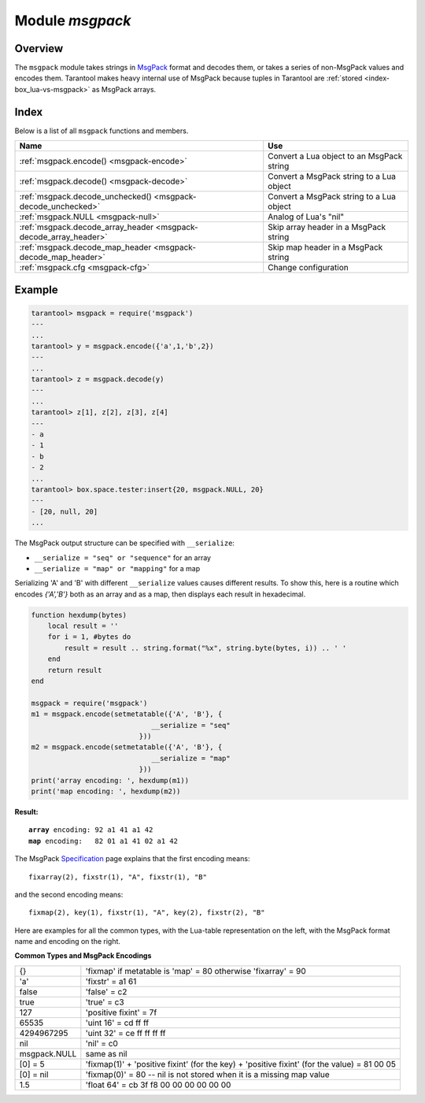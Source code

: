 .. _msgpack-module:

-------------------------------------------------------------------------------
                                    Module `msgpack`
-------------------------------------------------------------------------------

===============================================================================
                                   Overview
===============================================================================

The ``msgpack`` module takes strings in MsgPack_ format and decodes them, or
takes a series of non-MsgPack values and encodes them.
Tarantool makes heavy internal use of MsgPack because tuples in Tarantool
are :ref:`stored <index-box_lua-vs-msgpack>` as MsgPack arrays.

===============================================================================
                                    Index
===============================================================================

Below is a list of all ``msgpack`` functions and members.

.. container:: table

    .. rst-class:: left-align-column-1
    .. rst-class:: left-align-column-2

    +--------------------------------------+---------------------------------+
    | Name                                 | Use                             |
    +======================================+=================================+
    | :ref:`msgpack.encode()               | Convert a Lua object to an      |
    | <msgpack-encode>`                    | MsgPack string                  |
    +--------------------------------------+---------------------------------+
    | :ref:`msgpack.decode()               | Convert a MsgPack string to a   |
    | <msgpack-decode>`                    | Lua object                      |
    +--------------------------------------+---------------------------------+
    | :ref:`msgpack.decode_unchecked()     | Convert a MsgPack string to a   |
    | <msgpack-decode_unchecked>`          | Lua object                      |
    +--------------------------------------+---------------------------------+
    | :ref:`msgpack.NULL                   | Analog of Lua's "nil"           |
    | <msgpack-null>`                      |                                 |
    +--------------------------------------+---------------------------------+
    | :ref:`msgpack.decode_array_header    | Skip array header in a MsgPack  |
    | <msgpack-decode_array_header>`       | string                          |
    +--------------------------------------+---------------------------------+
    | :ref:`msgpack.decode_map_header      | Skip map header in a MsgPack    |
    | <msgpack-decode_map_header>`         | string                          |
    +--------------------------------------+---------------------------------+
    | :ref:`msgpack.cfg                    | Change configuration            |
    | <msgpack-cfg>`                       |                                 |
    +--------------------------------------+---------------------------------+

.. module:: msgpack

.. _msgpack-encode:

.. function:: encode(lua_value)

    Convert a Lua object to a MsgPack string.

    :param lua_value: either a scalar value or a Lua table value.
    :return: the original value reformatted as a MsgPack string.
    :rtype: string

.. _msgpack-decode:

.. function:: decode(msgpack_string [, start_position])

    Convert a MsgPack string to a Lua object.

    :param string msgpack_string: a string formatted as MsgPack.
    :param integer start_position: where to start, minimum = 1,
                                   maximum = string length, default = 1.

    :return:

      * (if ``msgpack_string`` is in valid MsgPack format) the original contents
        of ``msgpack_string``, formatted as a Lua table,
        (otherwise) a scalar value, such as a string or a number;
      * "next_start_position". If ``decode`` stops after parsing as far as
        byte N in ``msgpack_string``, then "next_start_position" will equal N + 1,
        and ``decode(msgpack_string, next_start_position)``
        will continue parsing from where the previous ``decode`` stopped, plus 1.
        Normally ``decode`` parses all of ``msgpack_string``, so
        "next_start_position" will equal ``string.len(msgpack_string)`` + 1.

    :rtype: table and number

.. _msgpack-decode_unchecked:

.. function:: decode_unchecked(string)

    Convert a MsgPack string to a Lua object.
    Because checking is skipped, ``decode_unchecked()``
    can operate with string pointers to
    buffers which ``decode()`` cannot handle.
    For an example see the :ref:`buffer <buffer-module>` module.

    :param string: a string formatted as MsgPack.

    :return:

      * the original contents formatted as a Lua table;
      * the number of bytes that were decoded.

    :rtype: lua object

.. _msgpack-null:

.. data:: NULL

    A value comparable to Lua "nil" which may be useful as a placeholder in a
    tuple.

.. _msgpack-decode_array_header:

.. function:: decode_array_header(byte-array, size)

    Call the mp_decode_array function in the `MsgPuck <http://rtsisyk.github.io/msgpuck/>`_ library
    and return the array size and a pointer to the first array component.
    A subsequent call to ``msgpack_decode`` can decode the component instead of the whole array.

    :param byte-array: a pointer to a byte array formatted as MsgPack.
    :param size: a number greater than or equal to the string's length

    :return:

      * the size of the array;
      * a pointer to after the array header.

    .. code-block:: none

        -- Example of decode_array_header
        -- Suppose we have the raw data '\x93\x01\x02\x03'.
        -- \x93 is MsgPack encoding for a header of a three-item array.
        -- We want to skip it and decode the next three items.
        msgpack=require('msgpack'); ffi=require('ffi')
        x,y=msgpack.decode_array_header(ffi.cast('char*','\x93\x01\x02\x03'),4)
        a=msgpack.decode(y,1);b=msgpack.decode(y+1,1);c=msgpack.decode(y+2,1);
        a,b,c
        -- The result will be: 1,2,3.

.. _msgpack-decode_map_header:

.. function:: decode_map_header(byte-array, size)

    Call the mp_decode_map function in the `MsgPuck <http://rtsisyk.github.io/msgpuck/>`_ library
    and return the map size and a pointer to the first map component.
    A subsequent call to ``msgpack_decode`` can decode the component instead of the whole map.

    :param byte-array: a pointer to a byte array formatted as MsgPack.
    :param size: a number greater than or equal to the byte array's length

    :return:

      * the size of the map;
      * a pointer to after the map header.

    .. code-block:: none

        -- Example of decode_map_header
        -- Suppose we have the raw data '\x81\xa2\x41\x41\xc3'.
        -- \x81 is MsgPack encoding for a header of a one-item map.
        -- We want to skip it and decode the next map item.
        msgpack=require('msgpack'); ffi=require('ffi')
        x,y=msgpack.decode_map_header(ffi.cast('char*','\x81\xa2\x41\x41\xc3'),5)
        a=msgpack.decode(y,3);b=msgpack.decode(y+3,1)
        x,a,b
        -- The result will be: 1,"AA", true.

=================================================
                    Example
=================================================

.. code-block:: tarantoolsession

    tarantool> msgpack = require('msgpack')
    ---
    ...
    tarantool> y = msgpack.encode({'a',1,'b',2})
    ---
    ...
    tarantool> z = msgpack.decode(y)
    ---
    ...
    tarantool> z[1], z[2], z[3], z[4]
    ---
    - a
    - 1
    - b
    - 2
    ...
    tarantool> box.space.tester:insert{20, msgpack.NULL, 20}
    ---
    - [20, null, 20]
    ...

.. _msgpack-serialize:

The MsgPack output structure can be specified with ``__serialize``:

* ``__serialize = "seq" or "sequence"`` for an array
* ``__serialize = "map" or "mapping"`` for a map

Serializing 'A' and 'B' with different ``__serialize`` values causes different
results. To show this, here is a routine which encodes `{'A','B'}` both as an
array and as a map, then displays each result in hexadecimal.

.. code-block:: lua

    function hexdump(bytes)
        local result = ''
        for i = 1, #bytes do
            result = result .. string.format("%x", string.byte(bytes, i)) .. ' '
        end
        return result
    end

    msgpack = require('msgpack')
    m1 = msgpack.encode(setmetatable({'A', 'B'}, {
                                 __serialize = "seq"
                              }))
    m2 = msgpack.encode(setmetatable({'A', 'B'}, {
                                 __serialize = "map"
                              }))
    print('array encoding: ', hexdump(m1))
    print('map encoding: ', hexdump(m2))

**Result:**

.. cssclass:: highlight
.. parsed-literal::

    **array** encoding: 92 a1 41 a1 42
    **map** encoding:   82 01 a1 41 02 a1 42

The MsgPack Specification_ page explains that the first encoding means:

.. cssclass:: highlight
.. parsed-literal::

    fixarray(2), fixstr(1), "A", fixstr(1), "B"

and the second encoding means:

.. cssclass:: highlight
.. parsed-literal::

    fixmap(2), key(1), fixstr(1), "A", key(2), fixstr(2), "B"

Here are examples for all the common types,
with the Lua-table representation on the left,
with the MsgPack format name and encoding on the right.

.. _msgpack-common_types_and_msgpack_encodings:

.. container:: table

    **Common Types and MsgPack Encodings**

    .. rst-class:: left-align-column-1
    .. rst-class:: left-align-column-2

    .. tabularcolumns:: |\Y{0.2}|\Y{0.8}|

    +--------------+-------------------------------------------------+
    | {}           | 'fixmap' if metatable is 'map' = 80             |
    |              | otherwise 'fixarray' = 90                       |
    +--------------+-------------------------------------------------+
    | 'a'          | 'fixstr' = a1 61                                |
    +--------------+-------------------------------------------------+
    | false        | 'false' = c2                                    |
    +--------------+-------------------------------------------------+
    | true         | 'true' = c3                                     |
    +--------------+-------------------------------------------------+
    | 127          | 'positive fixint' = 7f                          |
    +--------------+-------------------------------------------------+
    | 65535        | 'uint 16' = cd ff ff                            |
    +--------------+-------------------------------------------------+
    | 4294967295   | 'uint 32' = ce ff ff ff ff                      |
    +--------------+-------------------------------------------------+
    | nil          | 'nil' = c0                                      |
    +--------------+-------------------------------------------------+
    | msgpack.NULL | same as nil                                     |
    +--------------+-------------------------------------------------+
    | [0] = 5      | 'fixmap(1)' + 'positive fixint' (for the key)   |
    |              | + 'positive fixint' (for the value) = 81 00 05  |
    +--------------+-------------------------------------------------+
    | [0] = nil    | 'fixmap(0)' = 80 -- nil is not stored           |
    |              | when it is a missing map value                  |
    +--------------+-------------------------------------------------+
    | 1.5          | 'float 64' = cb 3f f8 00 00 00 00 00 00         |
    +--------------+-------------------------------------------------+

.. _msgpack-cfg:

.. function:: cfg(table)

    Some MsgPack configuration settings can be changed, in the
    same way that they can be changed for json.
    See :ref:`Module JSON <json-module_cfg>` for a list of some configuration settings.
    (The same configuration settings exist for json, for MsgPack, and for  :ref:`YAML <yaml-module>`.)

    For example, if ``msgpack.cfg.encode_invalid_numbers = true`` (the default),
    then nan and inf are legal values. If that is not desirable, then
    ensure that ``msgpack.encode()`` will not accept them, by saying
    ``msgpack.cfg{encode_invalid_numbers = false}``, thus:

    .. code-block:: none

        tarantool> msgpack = require('msgpack'); msgpack.cfg{encode_invalid_numbers = true}
        ---
        ...
        tarantool> msgpack.decode(msgpack.encode{1, 0 / 0, 1 / 0, false})
        ---
        - [1, -nan, inf, false]
        - 22
        ...
        tarantool> msgpack.cfg{encode_invalid_numbers = false}
       ---
       ...
        tarantool> msgpack.decode(msgpack.encode{1, 0 / 0, 1 / 0, false})
        ---
        - error: ... number must not be NaN or Inf'
       ...


.. _MsgPack: http://msgpack.org/
.. _Specification: http://github.com/msgpack/msgpack/blob/master/spec.md
